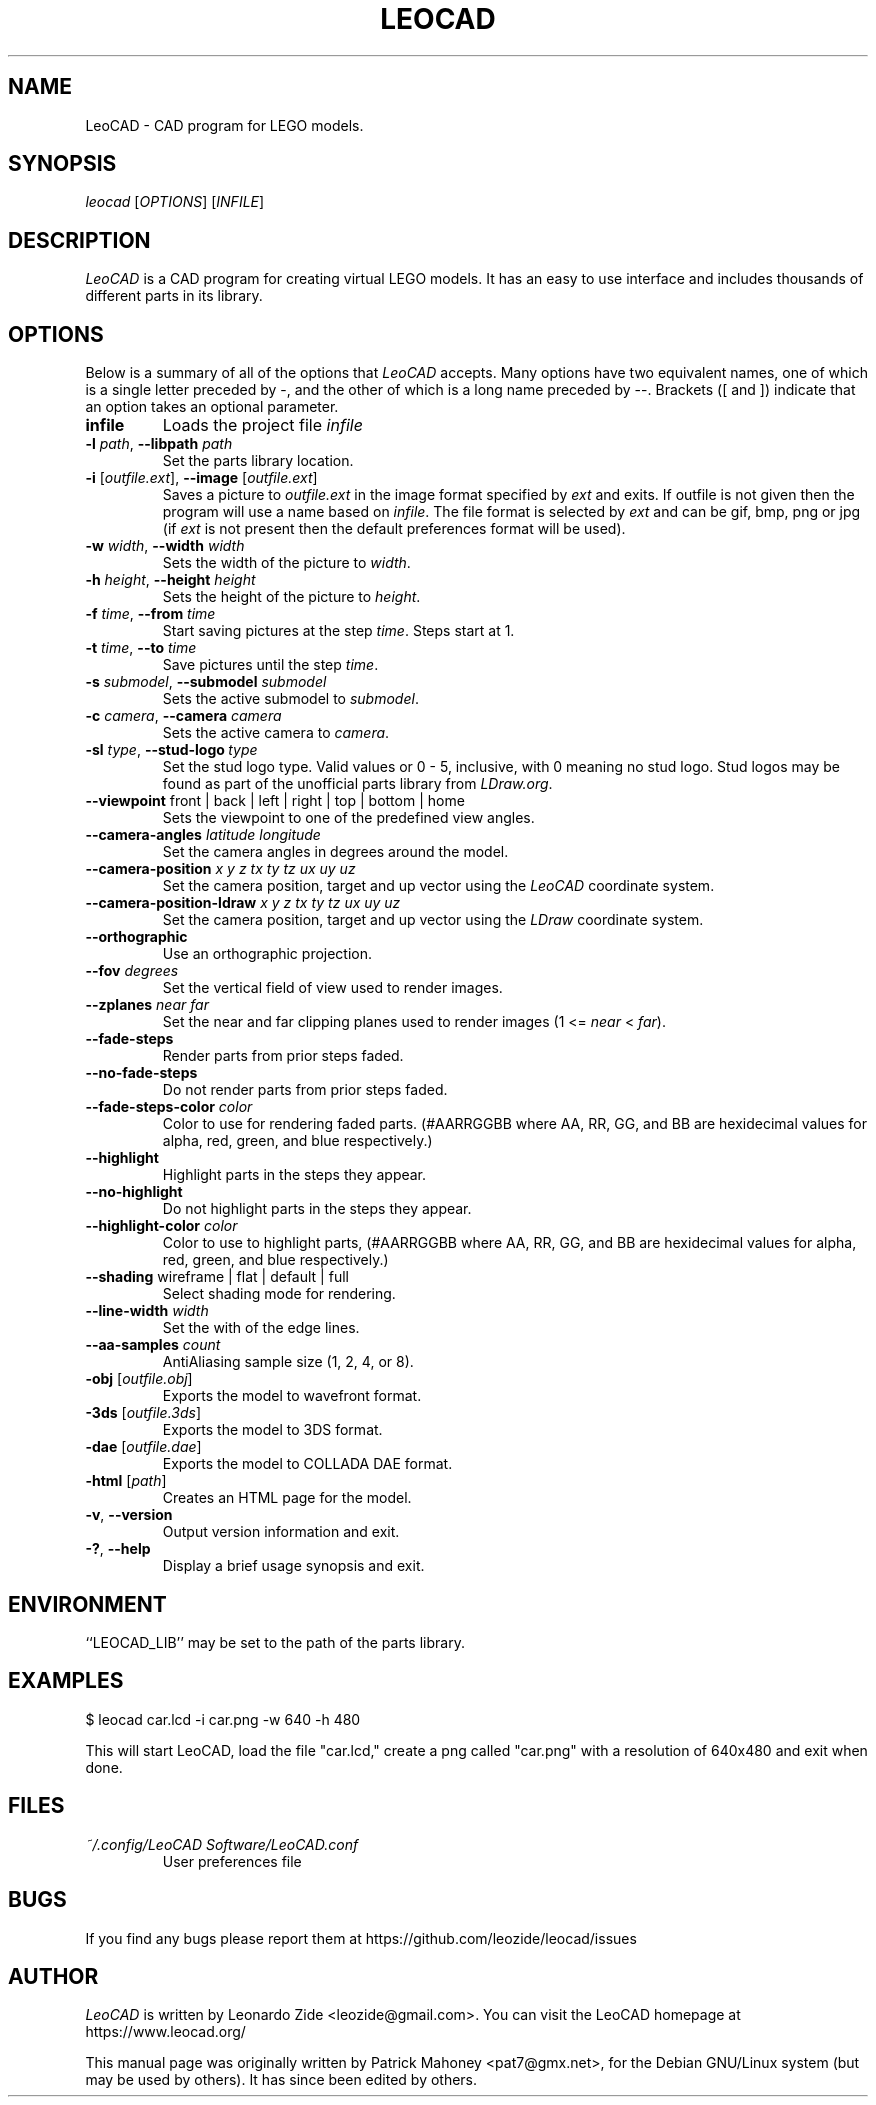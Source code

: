 .TH LEOCAD 1 "12 January 2021"
.\" NAME should be all caps, SECTION should be 1-8, maybe w/ subsection
.\" other parms are allowed: see man(7), man(1)
.SH NAME
LeoCAD \- CAD program for LEGO models.
.SH SYNOPSIS
\fIleocad \fR[\fIOPTIONS\fR] [\fIINFILE\fR]
.SH "DESCRIPTION"
\fILeoCAD \fR is a CAD program for creating virtual LEGO models. It
has an easy to use interface and includes thousands of different
parts in its library.

.SH OPTIONS
Below is a summary of all of the options that \fILeoCAD\fR
accepts. Many options have two equivalent names, one of
which is a single letter preceded by -, and the other of
which is a long name preceded by --. Brackets ([ and ])
indicate that an option takes an optional parameter.

.TP
.B infile
Loads the project file \fIinfile\fR

.TP
\fB\-l \fIpath\fR, \fB\-\-libpath \fIpath
.br
Set the parts library location.

.TP
\fB\-i \fR[\fIoutfile.ext\fR], \fB\-\-image \fR[\fIoutfile.ext\fR]
.br
Saves a picture to \fIoutfile.ext \fR in the image format specified
by \fIext\fR and exits. If outfile is not given then the program will
use a name based on \fIinfile\fR. The file format is selected by \fIext\fR
and can be gif, bmp, png or jpg (if \fIext\fR is not present then the
default preferences format will be used).

.TP
\fB\-w \fIwidth\fR, \fB\-\-width \fIwidth
.br
Sets the width of the picture to \fIwidth\fR.

.TP
\fB\-h \fIheight\fR, \fB\-\-height \fIheight
.br
Sets the height of the picture to \fIheight\fR.

.TP
\fB\-f \fItime\fR, \fB\-\-from \fItime
.br
Start saving pictures at the step \fItime\fR. Steps start at 1.

.TP
\fB\-t \fItime\fR, \fB\-\-to \fItime
.br
Save pictures until the step \fItime\fR.

.TP
\fB\-s \fIsubmodel\fR, \fB\-\-submodel \fIsubmodel
.br
Sets the active submodel to \fIsubmodel\fR.

.TP
\fB\-c \fIcamera\fR, \fB\-\-camera \fIcamera
.br
Sets the active camera to \fIcamera\fR.

.TP
\fB\-sl \fItype\fR,\ \fB\-\-stud\-logo\ \fItype
.br
Set the stud logo type. Valid values or 0 - 5, inclusive, with 0 meaning no stud logo. Stud logos may be found as part of the unofficial parts library from \fILDraw.org\fR.

.TP
\fB\-\-viewpoint \fRfront\ |\ back\ |\ left\ |\ right\ |\ top\ |\ bottom\ |\ home
.br
Sets the viewpoint to one of the predefined view angles.

.TP
.BI "\-\-camera\-angles " latitude " " longitude
Set the camera angles in degrees around the model.

.TP
.BI "\-\-camera\-position " x " " y " " z "  " tx " " ty " " tz "  " ux " " uy " " uz
Set the camera position, target and up vector using the \fILeoCAD\fR coordinate system.

.TP
.BI "\-\-camera\-position-ldraw " x " " y " " z "  " tx " " ty " " tz "  " ux " " uy " " uz
Set the camera position, target and up vector using the \fILDraw\fR coordinate system.

.TP
.B \-\-orthographic
Use an orthographic projection.

.TP
.BI "\-\-fov " degrees
Set the vertical field of view used to render images.

.TP
.BI "\-\-zplanes " near " " far
Set the near and far clipping planes used to render images (1 <= \fInear\fR < \fIfar\fR).

.TP
.B \-\-fade\-steps
Render parts from prior steps faded.

.TP
.B \-\-no\-fade\-steps
Do not render parts from prior steps faded.

.TP
.BI "\-\-fade\-steps\-color " color
Color to use for rendering faded parts. (#AARRGGBB where AA, RR, GG, and BB are hexidecimal values for alpha, red, green, and blue respectively.)

.TP
.B \-\-highlight
Highlight parts in the steps they appear.

.TP
.B \-\-no\-highlight
Do not highlight parts in the steps they appear.

.TP
.BI "\-\-highlight\-color " color
Color to use to highlight parts, (#AARRGGBB where AA, RR, GG, and BB are hexidecimal values for alpha, red, green, and blue respectively.)

.TP
\fB\-\-shading \fRwireframe\ |\ flat\ |\ default\ |\ full
.br
Select shading mode for rendering.

.TP
.BI "\-\-line-width " width
Set the with of the edge lines.

.TP
.BI "\-\-aa\-samples " count
AntiAliasing sample size (1, 2, 4, or 8).

.TP
\fB\-obj \fR[\fIoutfile.obj\fR]
.br
Exports the model to wavefront format.

.TP
\fB\-3ds \fR[\fIoutfile.3ds\fR]
.br
Exports the model to 3DS format.

.TP
\fB\-dae \fR[\fIoutfile.dae\fR]
.br
Exports the model to COLLADA DAE format.

.TP
\fB\-html \fR[\fIpath\fR]
.br
Creates an HTML page for the model.

.TP
.BR \-v ",\ " \-\-version
Output version information and exit.

.TP
.BR \-? ",\ " \-\-help
Display a brief usage synopsis and exit.

.SH ENVIRONMENT
``LEOCAD_LIB'' may be set to the path of the parts library.

.SH EXAMPLES
.PP
 $ leocad car.lcd \-i car.png \-w 640 \-h 480
.PP
This will start LeoCAD, load the file "car.lcd," create a png called
"car.png" with a resolution of 640x480 and exit when done.

.SH FILES
.TP
.I ~/.config/LeoCAD Software/LeoCAD.conf
User preferences file

.SH BUGS
If you find any bugs please report them at https://github.com/leozide/leocad/issues

.SH AUTHOR
\fILeoCAD \fRis written by Leonardo Zide <leozide@gmail.com>.
You can visit the LeoCAD homepage at https://www.leocad.org/

This manual page was originally written by Patrick Mahoney <pat7@gmx.net>,
for the Debian GNU/Linux system (but may be used by others).
It has since been edited by others.
